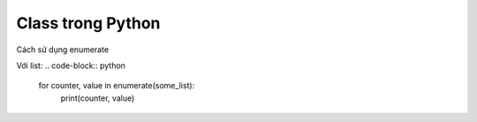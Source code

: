 ==================
Class trong Python
==================

Cách sử dụng enumerate

Với list:
.. code-block:: python
    for counter, value in enumerate(some_list):
        print(counter, value)
